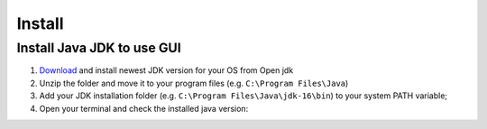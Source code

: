 =======
Install
=======

Install Java JDK to use GUI
----------------------------

1. `Download <https://jdk.java.net/17/>`_ and install newest JDK version for your OS from Open jdk
2. Unzip the folder and move it to your program files (e.g. ``C:\Program Files\Java``)
3. Add your JDK installation folder (e.g. ``C:\Program Files\Java\jdk-16\bin``) to your system PATH variable;
4. Open your terminal and check the installed java version:

..	image:: ./images_install/terminal_check_java_version.png